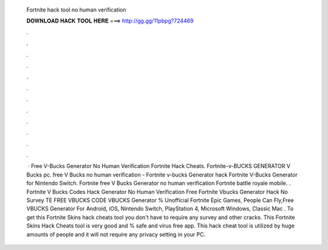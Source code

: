   Fortnite hack tool no human verification
  
  
  
  𝐃𝐎𝐖𝐍𝐋𝐎𝐀𝐃 𝐇𝐀𝐂𝐊 𝐓𝐎𝐎𝐋 𝐇𝐄𝐑𝐄 ===> http://gg.gg/11pbpg?724469
  
  
  
  .
  
  
  
  .
  
  
  
  .
  
  
  
  .
  
  
  
  .
  
  
  
  .
  
  
  
  .
  
  
  
  .
  
  
  
  .
  
  
  
  .
  
  
  
  .
  
  
  
  .
  
  
  
   · Free V-Bucks Generator No Human Verification Fortnite Hack Cheats. Fortnite-v-BUCKS GENERATOR V Bucks pc. free V Bucks no human verification - Fortnite v-bucks Generator hack Fortnite V-Bucks Generator for Nintendo Switch. Fortnite free V Bucks Generator no human verification Fortnite battle royale mobile. . Fortnite V Bucks Codes Hack Generator No Human Verification Free Fortnite Vbucks Generator Hack No Survey TE FREE VBUCKS CODE  VBUCKS Generator % Unofficial Fortnite Epic Games, People Can Fly,Free VBUCKS Generator For Android, iOS, Nintendo Switch, PlayStation 4, Microsoft Windows, Classic Mac . To get this Fortnite Skins hack cheats tool you don't have to require any survey and other cracks. This Fortnite Skins Hack Cheats tool is very good and % safe and virus free app. This hack cheat tool is utilized by huge amounts of people and it will not require any privacy setting in your PC.
